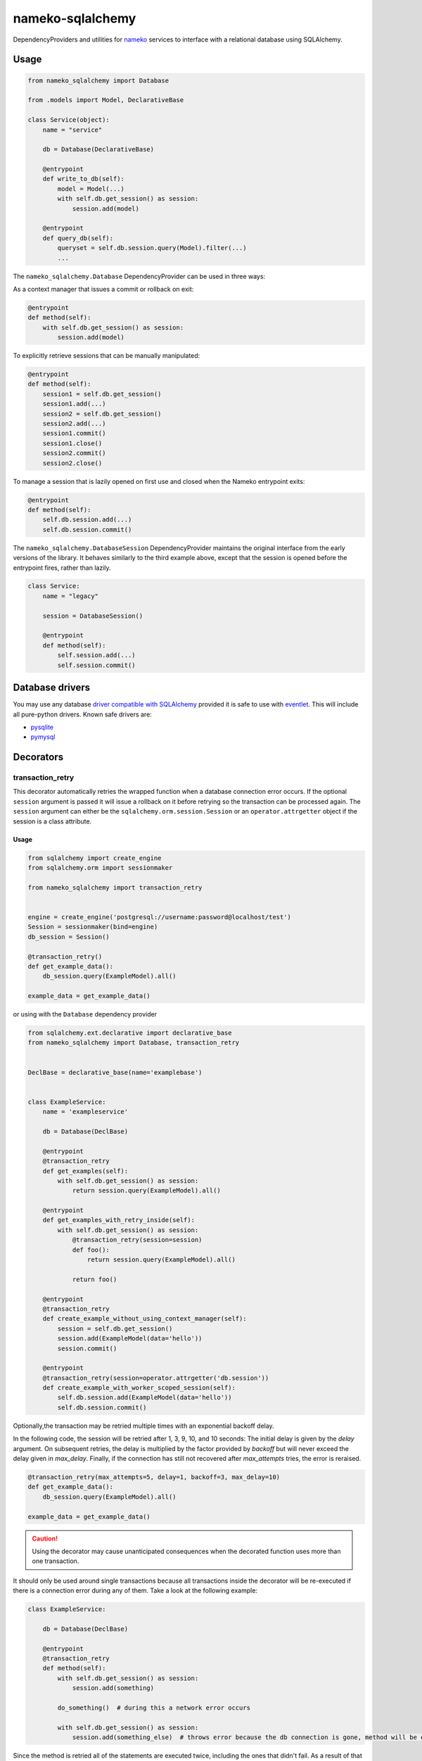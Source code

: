 nameko-sqlalchemy
=================

DependencyProviders and utilities for `nameko <http://http://nameko.readthedocs.org>`_ services to interface with a relational database using SQLAlchemy.


Usage
-----

.. code-block:: python

    from nameko_sqlalchemy import Database

    from .models import Model, DeclarativeBase

    class Service(object):
        name = "service"

        db = Database(DeclarativeBase)

        @entrypoint
        def write_to_db(self):
            model = Model(...)
            with self.db.get_session() as session:
                session.add(model)

        @entrypoint
        def query_db(self):
            queryset = self.db.session.query(Model).filter(...)
            ...


The ``nameko_sqlalchemy.Database`` DependencyProvider can be used in three ways:

As a context manager that issues a commit or rollback on exit:

.. code-block:: python

    @entrypoint
    def method(self):
        with self.db.get_session() as session:
            session.add(model)

To explicitly retrieve sessions that can be manually manipulated:

.. code-block:: python

    @entrypoint
    def method(self):
        session1 = self.db.get_session()
        session1.add(...)
        session2 = self.db.get_session()
        session2.add(...)
        session1.commit()
        session1.close()
        session2.commit()
        session2.close()


To manage a session that is lazily opened on first use and closed when the Nameko entrypoint exits:


.. code-block:: python

    @entrypoint
    def method(self):
        self.db.session.add(...)
        self.db.session.commit()


The ``nameko_sqlalchemy.DatabaseSession`` DependencyProvider maintains the original interface from the early versions of the library. It behaves similarly to the third example above, except that the session is opened before the entrypoint fires, rather than lazily.


.. code-block:: python

    class Service:
        name = "legacy"

        session = DatabaseSession()

        @entrypoint
        def method(self):
            self.session.add(...)
            self.session.commit()



Database drivers
----------------

You may use any database `driver compatible with SQLAlchemy <http://docs.sqlalchemy.org/en/rel_0_9/dialects/index.html>`_ provided it is safe to use with `eventlet <http://eventlet.net>`_. This will include all pure-python drivers. Known safe drivers are:

* `pysqlite <http://docs.sqlalchemy.org/en/rel_0_9/dialects/sqlite.html#module-sqlalchemy.dialects.sqlite.pysqlite>`_
* `pymysql <http://docs.sqlalchemy.org/en/rel_0_9/dialects/mysql.html#module-sqlalchemy.dialects.mysql.pymysql>`_


Decorators
----------

transaction_retry
^^^^^^^^^^^^^^^^^
This decorator automatically retries the wrapped function when a database connection error occurs.
If the optional ``session`` argument is passed it will issue a rollback on it before retrying so the transaction can be processed again.
The ``session`` argument can either be the ``sqlalchemy.orm.session.Session`` or an ``operator.attrgetter`` object if the session is a class attribute.


Usage
"""""

.. code-block:: python

    from sqlalchemy import create_engine
    from sqlalchemy.orm import sessionmaker

    from nameko_sqlalchemy import transaction_retry


    engine = create_engine('postgresql://username:password@localhost/test')
    Session = sessionmaker(bind=engine)
    db_session = Session()

    @transaction_retry()
    def get_example_data():
        db_session.query(ExampleModel).all()

    example_data = get_example_data()


or using with the ``Database`` dependency provider

.. code-block:: python

    from sqlalchemy.ext.declarative import declarative_base
    from nameko_sqlalchemy import Database, transaction_retry


    DeclBase = declarative_base(name='examplebase')


    class ExampleService:
        name = 'exampleservice'

        db = Database(DeclBase)

        @entrypoint
        @transaction_retry
        def get_examples(self):
            with self.db.get_session() as session:
                return session.query(ExampleModel).all()

        @entrypoint
        def get_examples_with_retry_inside(self):
            with self.db.get_session() as session:
                @transaction_retry(session=session)
                def foo():
                    return session.query(ExampleModel).all()

                return foo()

        @entrypoint
        @transaction_retry
        def create_example_without_using_context_manager(self):
            session = self.db.get_session()
            session.add(ExampleModel(data='hello'))
            session.commit()

        @entrypoint
        @transaction_retry(session=operator.attrgetter('db.session'))
        def create_example_with_worker_scoped_session(self):
            self.db.session.add(ExampleModel(data='hello'))
            self.db.session.commit()

Optionally,the transaction may be retried multiple times with an exponential backoff delay.

In the following code, the session will be retried after 1, 3, 9, 10, and 10 seconds:
The initial delay is given by the `delay` argument. On subsequent retries, the delay is multiplied by the factor provided by `backoff` but will never exceed the delay given in `max_delay`.
Finally, if the connection has still not recovered after `max_attempts` tries, the error is reraised.

.. code-block:: python

    @transaction_retry(max_attempts=5, delay=1, backoff=3, max_delay=10)
    def get_example_data():
        db_session.query(ExampleModel).all()

    example_data = get_example_data()


.. caution::

    Using the decorator may cause unanticipated consequences when the decorated function uses more than one transaction.

It should only be used around single transactions because all transactions inside the decorator will be re-executed if there is a connection error during any of them. Take a look at the following example:

.. code-block:: python

    class ExampleService:

        db = Database(DeclBase)

        @entrypoint
        @transaction_retry
        def method(self):
            with self.db.get_session() as session:
                session.add(something)

            do_something()  # during this a network error occurs

            with self.db.get_session() as session:
                session.add(something_else)  # throws error because the db connection is gone, method will be executed again


Since the method is retried all of the statements are executed twice, including the ones that didn't fail. As a result of that ``something`` will be added twice.
In order to avoid that one may want to do something like this:

.. code-block:: python

    class ExampleService:

        db = Database(DeclBase)

        @entrypoint
        def method(self):
            with self.db.get_session() as session:
                @transaction_retry(session=session)
                def add_two_things():
                    session.add(something)
                    do_something()
                    session.add(something_else)

                add_two_things()

In this case the failed transaction will be rolled back (becase the session is passed to the decorator) and records will not be duplicated.

Pytest fixtures
---------------

Pytest fixtures to allow for easy testing are available.

* ``db_session`` fixture (which depends on ``db_connection`` fixture) will instantiate test database and tear it down at the end of each test.
* ``model_base`` fixture can be overridden to provide custom ``declarative_base``.
* ``db_engine_options`` fixture can be overriden to provide additional keyword arguments to ``sqlalchemy.create_engine``.
* ``database`` fixture which is similar to ``db_session`` but can be passed as ``Database`` dependency replacement
  when using ``worker_factory`` or ``replace_dependencies``.


.. code-block:: python

    import pytest

    from sqlalchemy import Column, Integer, String
    from sqlalchemy.ext.declarative import declarative_base


    class Base(object):
        pass


    DeclarativeBase = declarative_base(cls=Base)


    class User(DeclarativeBase):
        __tablename__ = "users"

        id = Column(Integer, primary_key=True)
        name = Column(String)


    @pytest.fixture(scope='session')
    def model_base():
        return DeclarativeBase


    @pytest.fixture(scope='session')
    def db_engine_options():
        return dict(client_encoding='utf8')


    def test_users(db_session):
        user = User(id=1, name='Joe')
        db_session.add(user)
        db_session.commit()
        saved_user = db_session.query(User).get(user.id)
        assert saved_user.id > 0
        assert saved_user.name == 'Joe'

When running tests you can pass database test url with ``--test-db-url`` parameter or override ``db_url`` fixture.
By default SQLite memory database will be used.

.. code-block:: shell

    py.test test --test-db-url=sqlite:///test_db.sql
    py.test test --test-db-url=mysql+mysqlconnector://root:password@localhost:3306/nameko_sqlalchemy_test


Running the tests
-----------------

Prerequisites
^^^^^^^^^^^^^

Some of the tests use `toxiproxy <https://github.com/Shopify/toxiproxy>`_ to simulate network errors. In order to be able to run those tests you need a toxiproxy server to be in place. You may install it manually or by running the following command (docker is required):

.. code-block:: shell

    make test-deps

This will setup a mysql and a toxiproxy server with a proxy set up to the database.


Running tests by using docker
^^^^^^^^^^^^^^^^^^^^^^^^^^^^^
Once the containers have been set up the tests can be run by running the following command:

.. code-block:: shell

    make test


Running tests by using py.test command
^^^^^^^^^^^^^^^^^^^^^^^^^^^^^^^^^^^^^^

Three extra parameters may be passed to `py.test`:

* ``test-db-url``: The database URL
* ``toxiproxy-api-url``: The url of the Toxiproxy HTTP API
* ``toxiproxy-db-url``: The url of the database through Toxiproxy

If ``toxiproxy-api-url`` and ``toxiproxy-db-url`` parameters are provided the tests assume that the toxiproxy endpoint is already set up to a database upstream and this proxy can be disabled and enabled via the HTTP API of toxiproxy.

.. code-block:: shell

    py.test test \
        --test-db-url="mysql+pymysql://test_user:password@database_host:3306/nameko_sqlalchemy_test" \
        --toxiproxy-api-url="http://toxiproxy_server:8474"
        --toxiproxy-db-url="http://toxiproxy_server:3306"

if no ``toxiproxy-api-url`` and ``toxiproxy-db-url`` parameter was provided the tests that require toxiproxy will be skipped.

